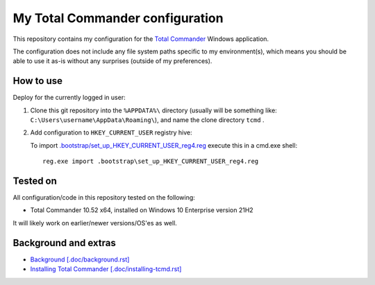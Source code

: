 ==================================
 My Total Commander configuration
==================================


This repository contains my configuration for the `Total Commander`_ Windows
application.

The configuration does not include any file system paths specific to my
environment(s), which means you should be able to use it as-is without any
surprises (outside of my preferences).

.. _`Total Commander`: https://www.ghisler.com/


How to use
==========

Deploy for the currently logged in user:

#. Clone this git repository into the ``%APPDATA%\`` directory
   (usually will be something like: ``C:\Users\username\AppData\Roaming\``),
   and name the clone directory ``tcmd`` .

#. Add configuration to ``HKEY_CURRENT_USER`` registry hive:

   To import `.bootstrap/set_up_HKEY_CURRENT_USER_reg4.reg`_
   execute this in a cmd.exe shell::

       reg.exe import .bootstrap\set_up_HKEY_CURRENT_USER_reg4.reg

.. TODO add how to deploy for the default user template?

.. _`.bootstrap/set_up_HKEY_CURRENT_USER_reg4.reg`:
   .bootstrap/set_up_HKEY_CURRENT_USER_reg4.reg


Tested on
=========

All configuration/code in this repository tested on the following:

* Total Commander 10.52 x64, installed on Windows 10 Enterprise version 21H2

It will likely work on earlier/newer versions/OS'es as well.


Background and extras
=====================

* `Background [.doc/background.rst]`_
* `Installing Total Commander [.doc/installing-tcmd.rst]`_

.. _`Background [.doc/background.rst]`: .doc/background.rst
.. _`Installing Total Commander [.doc/installing-tcmd.rst]`: .doc/installing-tcmd.rst
